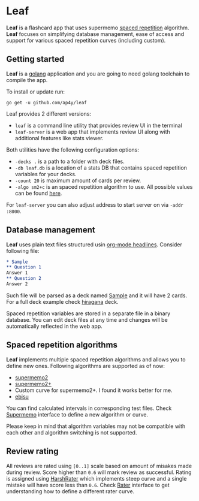 * Leaf

*Leaf* is a flashcard app that uses supermemo [[https://en.wikipedia.org/wiki/Spaced_repetition][spaced repetition]]
 algorithm. *Leaf* focuses on simplifying database management, ease of
 access and support for various spaced repetition curves (including
 custom).

[[https://raw.githubusercontent.com/ap4y/leaf/master/screenshot.png]]

** Getting started

*Leaf* is a [[https://golang.org/][golang]] application and you are going to need golang
toolchain to compile the app.

To install or update run:

#+BEGIN_SRC shell
go get -u github.com/ap4y/leaf
#+END_SRC

Leaf provides 2 different versions:

- ~leaf~ is a command line utility that provides review UI in the terminal
- ~leaf-server~ is a web app that implements review UI along with
  additional features like stats viewer.

Both utilities have the following configuration options:

- ~-decks .~ is a path to a folder with deck files.
- ~-db leaf.db~ is a location of a stats DB that contains spaced
  repetition variables for your decks.
- ~-count 20~ is maximum amount of cards per review.
- ~-algo sm2+c~ is an spaced repetition algorithm to use. All possible values can be found [[https://github.com/ap4y/leaf/blob/master/stats.go#L57-L64][here]].

For ~leaf-server~ you can also adjust address to start server on via ~-addr :8000~.

** Database management

*Leaf* uses plain text files structured usin [[https://orgmode.org/manual/Headlines.html#Headlines][org-mode headlines]]. Consider following file:

#+BEGIN_SRC org
* Sample
** Question 1
Answer 1
** Question 2
Answer 2
#+END_SRC

Such file will be parsed as a deck named _Sample_ and it will have 2
cards. For a full deck example check [[https://raw.githubusercontent.com/ap4y/leaf/master/fixtures/hiragana.org][hiragana]] deck.

Spaced repetition variables are stored in a separate file in a binary
database. You can edit deck files at any time and changes will be
automatically reflected in the web app.

** Spaced repetition algorithms

*Leaf* implements multiple spaced repetition algorithms and allows you
to define new ones. Following algorithms are supported as of now:

- [[https://www.supermemo.com/en/archives1990-2015/english/ol/sm2][supermemo2]]
- [[http://www.blueraja.com/blog/477/a-better-spaced-repetition-learning-algorithm-sm2][supermemo2+]]
- Custom curve for supermemo2+. I found it works better for me.
- [[https://fasiha.github.io/ebisu.js/][ebisu]]

You can find calculated intervals in corresponding test files. Check
[[https://github.com/ap4y/leaf/blob/master/stats.go#L12-L22][Supermemo]] interface to define a new algorithm or curve.

Please keep in mind that algorithm variables may not be compatible
with each other and algorithm switching is not supported.

** Review rating

All reviews are rated using ~[0..1]~ scale based on amount of misakes
made during review. Score higher than ~0.6~ will mark review as
successful. Rating is assigned using [[https://github.com/ap4y/leaf/blob/master/stats.go#L30-L41][HarshRater]] which implements steep
curve and a single mistake will have score less than ~0.6~. Check
[[https://github.com/ap4y/leaf/blob/master/stats.go#L24-L28][Rater]] interface to get understanding how to define a different rater
curve.



